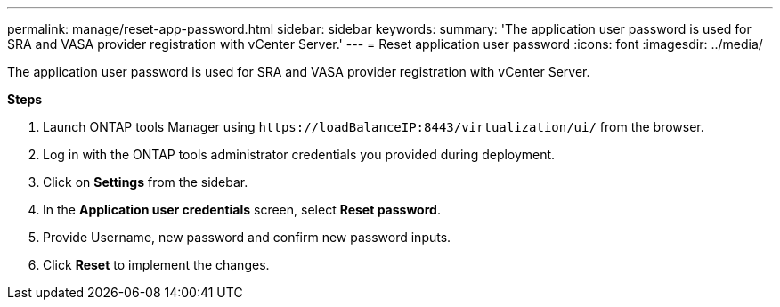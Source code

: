 ---
permalink: manage/reset-app-password.html
sidebar: sidebar
keywords:
summary: 'The application user password is used for SRA and VASA provider registration with vCenter Server.'
---
=  Reset application user password 
:icons: font
:imagesdir: ../media/

[.lead]
The application user password is used for SRA and VASA provider registration with vCenter Server.

*Steps*

. Launch ONTAP tools Manager using `\https://loadBalanceIP:8443/virtualization/ui/` from the browser. 
. Log in with the ONTAP tools administrator credentials you provided during deployment. 
. Click on *Settings* from the sidebar.
. In the *Application user credentials* screen, select *Reset password*.
. Provide Username, new password and confirm new password inputs.
. Click *Reset* to implement the changes.